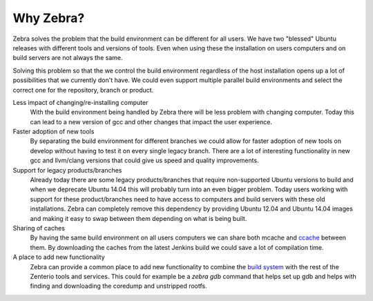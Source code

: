 
**********
Why Zebra?
**********

Zebra solves the problem that the build environment can be different for all users.
We have two "blessed" Ubuntu releases with different tools and versions of tools.
Even when using these the installation on users computers and on build servers are not always the same.

Solving this problem so that the we control the build environment regardless of
the host installation opens up a lot of possibilities that we currently don't have.
We could even support multiple parallel build environments and select the correct one for the repository, branch
or product.

Less impact of changing/re-installing computer
    With the build environment being handled by Zebra there will be less problem with changing computer.
    Today this can lead to a new version of gcc and other changes that impact the user experience.

Faster adoption of new tools
    By separating the build environment for different branches we could allow for faster adoption
    of new tools on develop without having to test it on every single legacy branch.
    There are a lot of interesting functionality in new gcc and llvm/clang versions that could
    give us speed and quality improvements.

Support for legacy products/branches
    Already today there are some legacy products/branches that require non-supported Ubuntu versions to build
    and when we deprecate Ubuntu 14.04 this will probably turn into an even bigger problem.
    Today users working with support for these product/branches need to have access to computers and build servers
    with these old installations.
    Zebra can completely remove this dependency by providing Ubuntu 12.04 and Ubuntu 14.04 images
    and making it easy to swap between them depending on what is being built.

Sharing of caches
    By having the same build environment on all users computers we can share both mcache and
    `ccache <https://wiki.zenterio.lan/index.php/Ccache>`_ between them.
    By downloading the caches from the latest Jenkins build we could save a lot of compilation time.

A place to add new functionality
    Zebra can provide a common place to add new functionality to combine the
    `build system <https://wiki.zenterio.lan/index.php/Abs>`_ with the rest of the Zenterio tools and services.
    This could for example be a *zebra gdb* command that helps set up gdb and
    helps with finding and downloading the coredump and unstripped rootfs.
